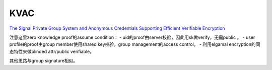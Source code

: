 KVAC
=======

`The Signal Private Group System and Anonymous Credentials Supporting Efficient Verifiable Encryption <https://www.semanticscholar.org/paper/The-Signal-Private-Group-System-and-Anonymous-Chase-Perrin/dd8ec2ccb7c91c6a6352d341032d1d7746283c6f>`_

注意这里zero knowledge proof的assume condition：
- uid的proof由server校验，因此用sk做verify，无需public 。
- user profile的proof由group member使用shared key校验。group management的access control。
- 利用elgamal encryption的同态特性来做blinded attr/public verifiable。

其他思路与group signature相似。
